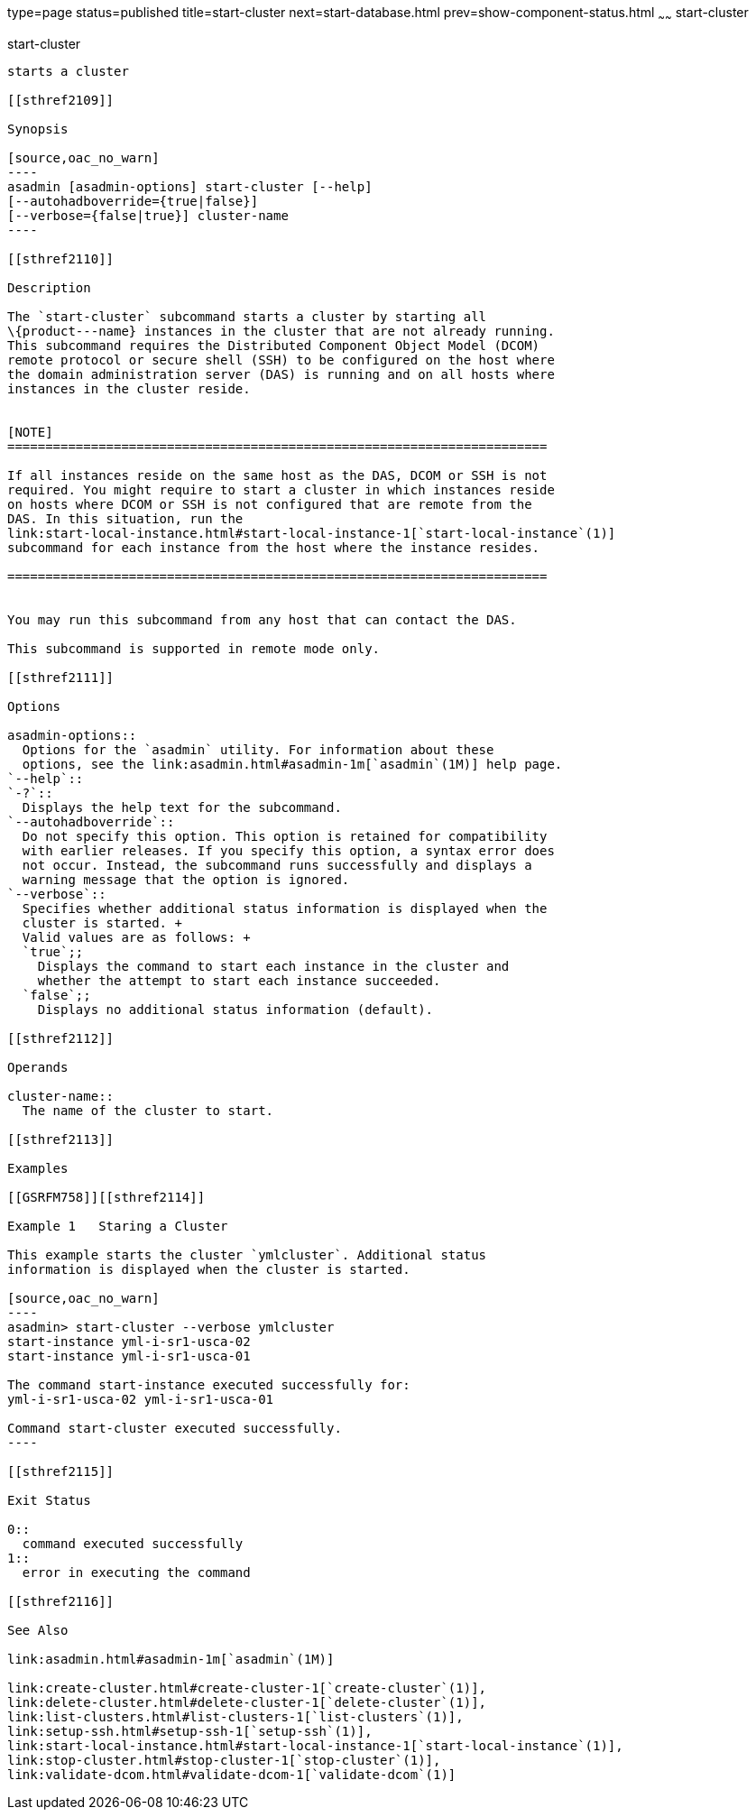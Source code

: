 type=page
status=published
title=start-cluster
next=start-database.html
prev=show-component-status.html
~~~~~~
start-cluster
=============

[[start-cluster-1]][[GSRFM00233]][[start-cluster]]

start-cluster
-------------

starts a cluster

[[sthref2109]]

Synopsis

[source,oac_no_warn]
----
asadmin [asadmin-options] start-cluster [--help] 
[--autohadboverride={true|false}]
[--verbose={false|true}] cluster-name
----

[[sthref2110]]

Description

The `start-cluster` subcommand starts a cluster by starting all
\{product---name} instances in the cluster that are not already running.
This subcommand requires the Distributed Component Object Model (DCOM)
remote protocol or secure shell (SSH) to be configured on the host where
the domain administration server (DAS) is running and on all hosts where
instances in the cluster reside.


[NOTE]
=======================================================================

If all instances reside on the same host as the DAS, DCOM or SSH is not
required. You might require to start a cluster in which instances reside
on hosts where DCOM or SSH is not configured that are remote from the
DAS. In this situation, run the
link:start-local-instance.html#start-local-instance-1[`start-local-instance`(1)]
subcommand for each instance from the host where the instance resides.

=======================================================================


You may run this subcommand from any host that can contact the DAS.

This subcommand is supported in remote mode only.

[[sthref2111]]

Options

asadmin-options::
  Options for the `asadmin` utility. For information about these
  options, see the link:asadmin.html#asadmin-1m[`asadmin`(1M)] help page.
`--help`::
`-?`::
  Displays the help text for the subcommand.
`--autohadboverride`::
  Do not specify this option. This option is retained for compatibility
  with earlier releases. If you specify this option, a syntax error does
  not occur. Instead, the subcommand runs successfully and displays a
  warning message that the option is ignored.
`--verbose`::
  Specifies whether additional status information is displayed when the
  cluster is started. +
  Valid values are as follows: +
  `true`;;
    Displays the command to start each instance in the cluster and
    whether the attempt to start each instance succeeded.
  `false`;;
    Displays no additional status information (default).

[[sthref2112]]

Operands

cluster-name::
  The name of the cluster to start.

[[sthref2113]]

Examples

[[GSRFM758]][[sthref2114]]

Example 1   Staring a Cluster

This example starts the cluster `ymlcluster`. Additional status
information is displayed when the cluster is started.

[source,oac_no_warn]
----
asadmin> start-cluster --verbose ymlcluster
start-instance yml-i-sr1-usca-02
start-instance yml-i-sr1-usca-01

The command start-instance executed successfully for: 
yml-i-sr1-usca-02 yml-i-sr1-usca-01 

Command start-cluster executed successfully.
----

[[sthref2115]]

Exit Status

0::
  command executed successfully
1::
  error in executing the command

[[sthref2116]]

See Also

link:asadmin.html#asadmin-1m[`asadmin`(1M)]

link:create-cluster.html#create-cluster-1[`create-cluster`(1)],
link:delete-cluster.html#delete-cluster-1[`delete-cluster`(1)],
link:list-clusters.html#list-clusters-1[`list-clusters`(1)],
link:setup-ssh.html#setup-ssh-1[`setup-ssh`(1)],
link:start-local-instance.html#start-local-instance-1[`start-local-instance`(1)],
link:stop-cluster.html#stop-cluster-1[`stop-cluster`(1)],
link:validate-dcom.html#validate-dcom-1[`validate-dcom`(1)]


